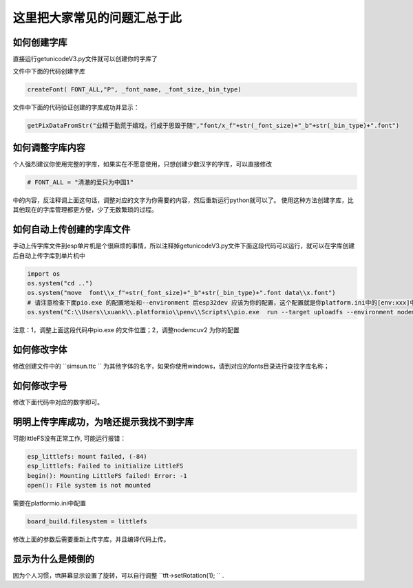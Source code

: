 这里把大家常见的问题汇总于此
##############################################


如何创建字库
************************************************************************

直接运行getunicodeV3.py文件就可以创建你的字库了

文件中下面的代码创建字库

.. code-block::  python

    createFont( FONT_ALL,"P", _font_name, _font_size,_bin_type)

文件中下面的代码验证创建的字库成功并显示：

.. code-block::  python

    getPixDataFromStr("业精于勤荒于嬉戏，行成于思毁于随","font/x_f"+str(_font_size)+"_b"+str(_bin_type)+".font")


如何调整字库内容
************************************************************************

个人强烈建议你使用完整的字库，如果实在不愿意使用，只想创建少数汉字的字库，可以直接修改

.. code-block::  python

    # FONT_ALL = "清澈的爱只为中国1"

中的内容，反注释调上面这句话，调整对应的文字为你需要的内容，然后重新运行python就可以了。
使用这种方法创建字库，比其他现在的字库管理都更方便，少了无数繁琐的过程。


如何自动上传创建的字库文件
************************************************************************

手动上传字库文件到esp单片机是个很麻烦的事情，所以注释掉getunicodeV3.py文件下面这段代码可以运行，就可以在字库创建后自动上传字库到单片机中

.. code-block::  python

    import os
    os.system("cd ..")
    os.system("move  font\\x_f"+str(_font_size)+"_b"+str(_bin_type)+".font data\\x.font")
    # 请注意检查下面pio.exe 的配置地址和--environment 后esp32dev 应该为你的配置，这个配置就是你platform.ini中的[env:xxx]中这个xxx
    os.system("C:\\Users\\xuank\\.platformio\\penv\\Scripts\\pio.exe  run --target uploadfs --environment nodemcuv2")


注意：1，调整上面这段代码中pio.exe 的文件位置；2，调整nodemcuv2 为你的配置


如何修改字体
************************************************************************

修改创建文件中的 ``simsun.ttc `` 为其他字体的名字，如果你使用windows，请到对应的fonts目录进行查找字库名称；

.. code-block::  
    _font_name="simsun.ttc"


如何修改字号
************************************************************************

修改下面代码中对应的数字即可。

.. code-block::  
    _font_size=12


明明上传字库成功，为啥还提示我找不到字库 
************************************************************************

可能littleFS没有正常工作, 可能运行报错：

.. code-block:: 

    esp_littlefs: mount failed, (-84)
    esp_littlefs: Failed to initialize LittleFS
    begin(): Mounting LittleFS failed! Error: -1
    open(): File system is not mounted


需要在platformio.ini中配置

.. code-block:: 

    board_build.filesystem = littlefs


修改上面的参数后需要重新上传字库，并且编译代码上传。


显示为什么是倾倒的
************************************************************************

因为个人习惯，tft屏幕显示设置了旋转，可以自行调整  ``tft->setRotation(1);  `` .